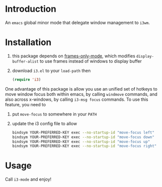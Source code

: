 * Introduction

An ~emacs~ global minor mode that delegate window management to ~i3wm~.

* Installation

0. this package depends on [[https://github.com/davidshepherd7/frames-only-mode][frames-only-mode]], which modifies ~display-buffer-alist~ to use frames instead of windows to display buffer
1. download ~i3.el~ to your ~load-path~ then
   #+begin_src emacs-lisp :results silent
     (require 'i3)
   #+end_src

One advantage of this package is allow you use an unified set of hotkeys to move window focus both within emacs, by calling ~windmove~ commands, and also across x-windows, by calling ~i3-msg focus~ commands. To use this feature, you need to

1. put ~move-focus~ to somewhere in your ~PATH~
2. update the i3 config file to allow
   #+begin_src bash
     bindsym YOUR-PREFERRED-KEY exec --no-startup-id "move-focus left"
     bindsym YOUR-PREFERRED-KEY exec --no-startup-id "move-focus down"
     bindsym YOUR-PREFERRED-KEY exec --no-startup-id "move-focus up"
     bindsym YOUR-PREFERRED-KEY exec --no-startup-id "move-focus right"
    #+end_src

* Usage

Call ~i3-mode~ and enjoy!
